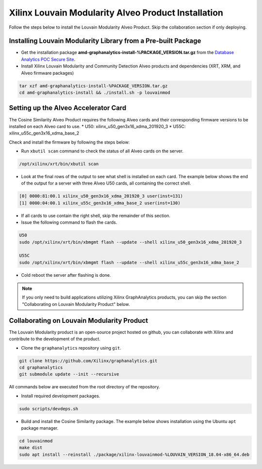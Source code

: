 .. _louvain-install-label:

Xilinx Louvain Modularity Alveo Product Installation
===================================================

Follow the steps below to install the Louvain Modularity Alveo Product. Skip the collaboration section if
only deploying.

Installing Louvain Modularity Library from a Pre-built Package
-------------------------------------------------------------
* Get the installation package **amd-graphanalytics-install-%PACKAGE_VERSION.tar.gz** from the
  `Database Analytics POC Secure Site <%PACKAGE_LINK>`_.

* Install Xilinx Louvain Modularity and Community Detection Alveo products and dependencies 
  (XRT, XRM, and Alveo firmware packages)

.. code-block:: bash

   tar xzf amd-graphanalytics-install-%PACKAGE_VERSION.tar.gz
   cd amd-graphanalytics-install && ./install.sh -p louvainmod


Setting up the Alveo Accelerator Card
-------------------------------------

The Cosine Similarity Alveo Product requires the following Alveo cards and their 
corresponding firmware versions to be installed on each Alveo card to use.
* U50: xilinx_u50_gen3x16_xdma_201920_3 
* U55C: xilinx_u55c_gen3x16_xdma_base_2
 
Check and install the firmware by following the steps below:

* Run ``xbutil scan`` command to check the status of all Alveo cards on the server.

.. code-block:: bash

    /opt/xilinx/xrt/bin/xbutil scan

* Look at the final rows of the output to see what shell is installed on each card.  The example below shows the
  end of the output for a server with three Alveo U50 cards, all containing the correct shell.

.. code-block::

    [0] 0000:81:00.1 xilinx_u50_gen3x16_xdma_201920_3 user(inst=131)
    [1] 0000:04:00.1 xilinx_u55c_gen3x16_xdma_base_2 user(inst=130)

* If all cards to use contain the right shell, skip the remainder of this section.

* Issue the following command to flash the cards.

.. code-block:: bash

    U50
    sudo /opt/xilinx/xrt/bin/xbmgmt flash --update --shell xilinx_u50_gen3x16_xdma_201920_3

    U55C
    sudo /opt/xilinx/xrt/bin/xbmgmt flash --update --shell xilinx_u55c_gen3x16_xdma_base_2

* Cold reboot the server after flashing is done.

..  note:: 
    
    If you only need to build applications utilizing Xilinx GraphAnalytics 
    products, you can skip the section "Collaborating on Louvain Modularity 
    Product" below.

Collaborating on Louvain Modularity Product
----------------------------------------------
The Louvain Modularity product is an open-source project hosted on github, you can 
collaborate with Xilinx and contribute to the development of the product.

* Clone the ``graphanalytics`` repository using ``git``.

.. code-block:: bash

   git clone https://github.com/Xilinx/graphanalytics.git
   cd graphanalytics
   git submodule update --init --recursive

All commands below are executed from the root directory of the repository.

* Install required development packages.

.. code-block:: bash

   sudo scripts/devdeps.sh

* Build and install the Cosine Similarity package. The example below shows installation using the
  Ubuntu ``apt`` package manager.

.. code-block:: bash

   cd louvainmod
   make dist
   sudo apt install --reinstall ./package/xilinx-louvainmod-%LOUVAIN_VERSION_18.04-x86_64.deb

